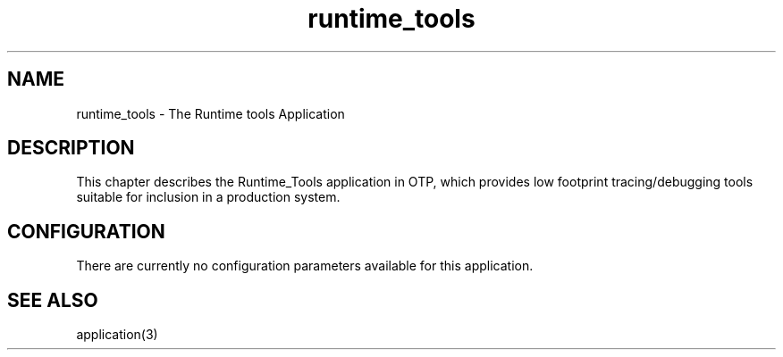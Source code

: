 .TH runtime_tools 7 "runtime_tools 1.8.12" "Ericsson AB" "Erlang Application Definition"
.SH NAME
runtime_tools \- The Runtime tools Application
.SH DESCRIPTION
.LP
This chapter describes the Runtime_Tools application in OTP, which provides low footprint tracing/debugging tools suitable for inclusion in a production system\&.
.SH "CONFIGURATION"

.LP
There are currently no configuration parameters available for this application\&.
.SH "SEE ALSO"

.LP
application(3)